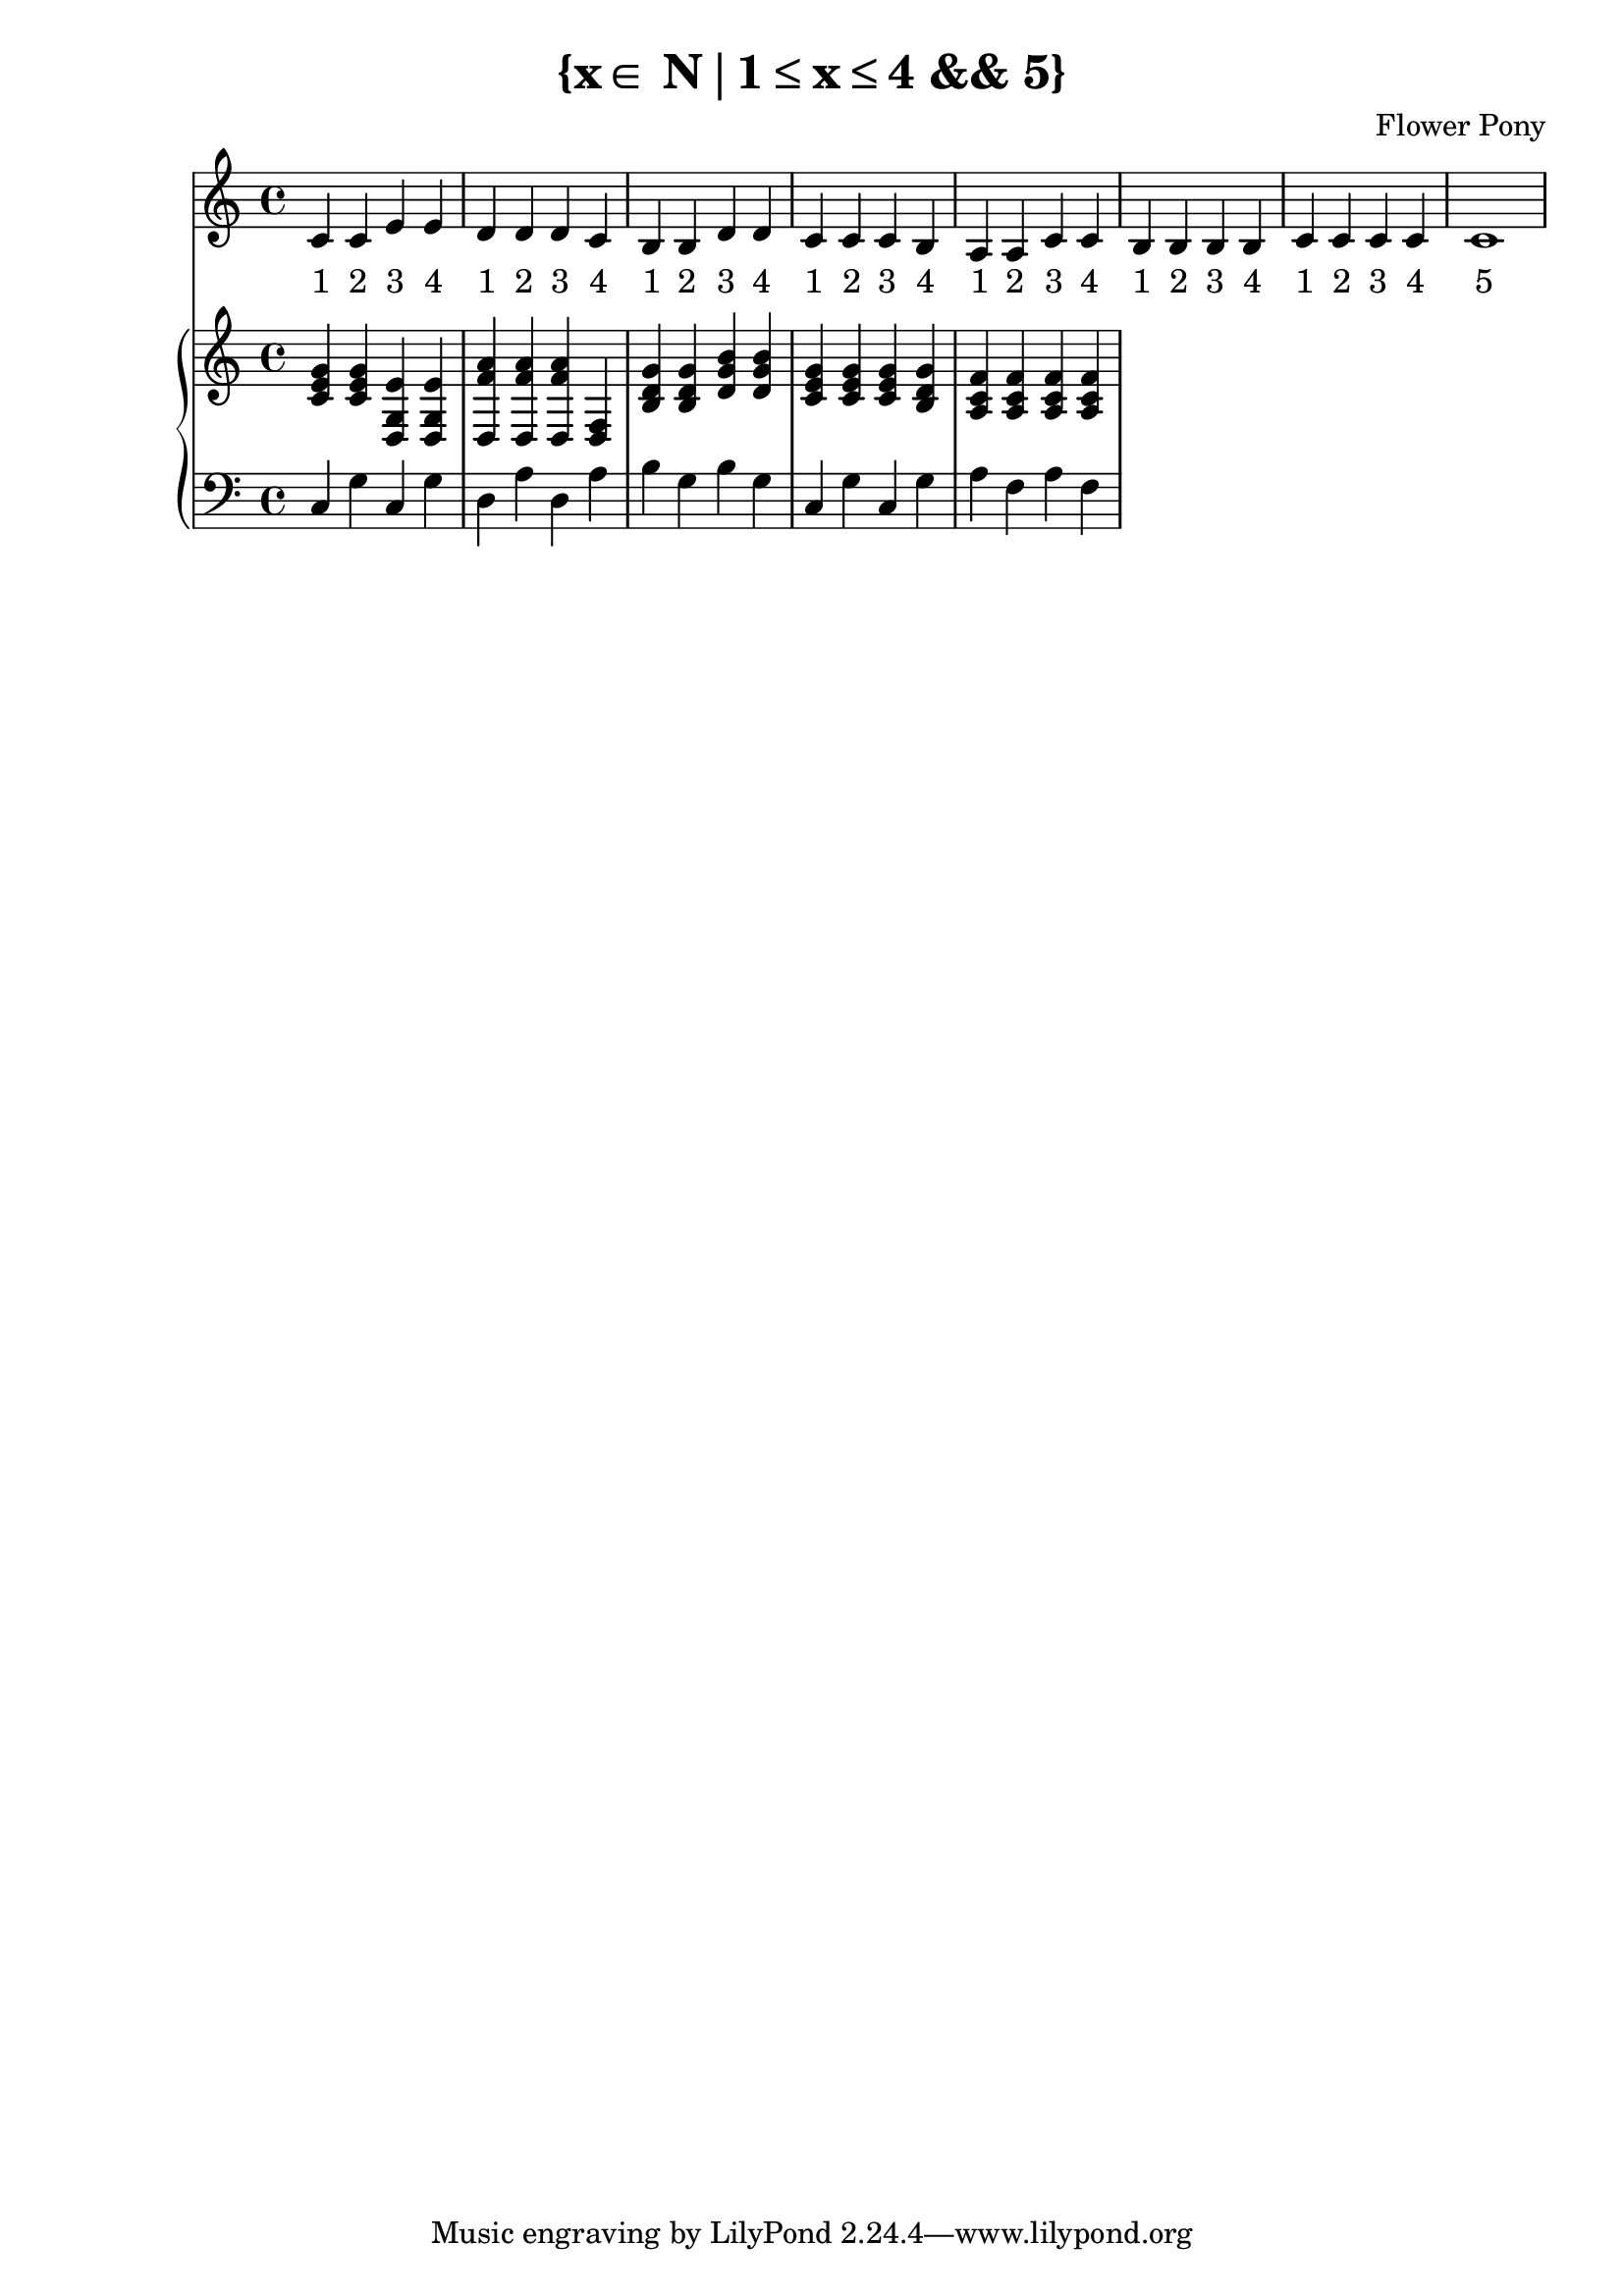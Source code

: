 \version "2.21.0"

\header {
 date = "2024"
 copyright = ""
 title = "{x∈ N∣1≤x≤4 && 5}"
 composer = "Flower Pony"
}

lyricsPattern = \lyricmode {
  "1"4 "2"4 "3"4 "4"4
}

\book {
  \score {
  <<
    \new Staff = "singer" <<
      \new Voice = "vocal" { \time 4/4  { c'4 c'4 e'4 e'4 
                                          d'4 d'4 d'4 c'4 
                                          b4  b4  d'4 d'4 
                                          c'4 c'4 c'4 b4 
                                          a4  a4  c'4 c'4 
                                          b4  b4  b4  b4
                                          c'4  c'4  c'4  c'4
                                          c'1} }
      \addlyrics { \time 4/4 {  \lyricsPattern  
                                \lyricsPattern 
                                \lyricsPattern 
                                \lyricsPattern 
                                \lyricsPattern
                                \lyricsPattern
                                \lyricsPattern
                                "5"1}}
                            
    >>
\new PianoStaff = "piano" <<
      \new Staff = "upper" { 
        \clef treble 
        \time 4/4 { 
          <c' e' g'>4 <c' e' g'>4 <e' g#' b' d>4 <e' g#' b' d>4
          <f' a' d>4 <f' a' d>4 <f' a' d>4 <f#' a' d>4 
          <b d' g'>4 <b d' g'>4 <d' g' b'>4 <d' g' b'>4 
          <c' e' g'>4 <c' e' g'>4 <c' e' g'>4 <b d' g'>4 
          <a c' f'>4 <a c' f'>4 <a c' f'>4 <a c' f'>4
        } 
      }
      \new Staff = "lower" { 
        \clef bass 
        \time 4/4 { 
          c4 g4 c4 g4 
          d4 a4 d4 a4 
          b4 g4 b4 g4 
          c4 g4 c4 g4 
          a4 f4 a4 f4
        } 
      }
    >>


  >>
  \layout { }
  \midi { }
  }
}


